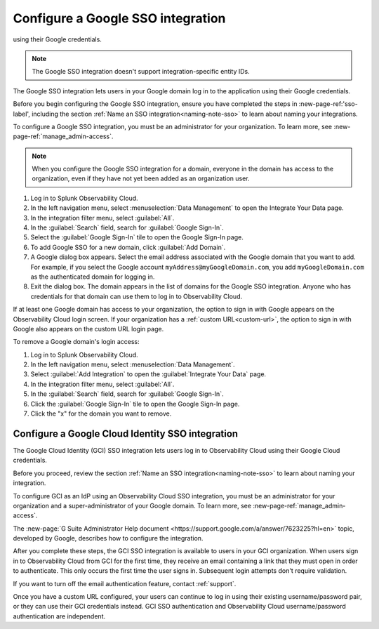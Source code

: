 .. _sso-label:

.. _sso-google:

*********************************************************************
Configure a Google SSO integration
*********************************************************************

.. meta::
   :description: Splunk Observability Cloud provides the capability for your users to log in using various SSO providers. The Google SSO integration lets users in your Google domain log in to the application
using their Google credentials. 

.. note:: The Google SSO integration doesn't support integration-specific entity IDs.

The Google SSO integration lets users in your Google domain log in to the application
using their Google credentials.

Before you begin configuring the Google SSO integration, ensure you have completed the steps in :new-page-ref:'sso-label', including the section :ref:`Name an SSO integration<naming-note-sso>` to learn about naming your integrations.

To configure a Google SSO integration, you must be an administrator for your organization.
To learn more, see :new-page-ref:`manage_admin-access`.

.. note:: When you configure the Google SSO integration for a domain,
   everyone in the domain has access to the organization, even if they have not
   yet been added as an organization user.

#. Log in to Splunk Observability Cloud.
#. In the left navigation menu, select :menuselection:`Data Management` to open the Integrate Your Data page.
#. In the integration filter menu, select :guilabel:`All`.
#. In the :guilabel:`Search` field, search for :guilabel:`Google Sign-In`.
#. Select the :guilabel:`Google Sign-In` tile to open the Google Sign-In page.
#. To add Google SSO for a new domain, click :guilabel:`Add Domain`.

#. A Google dialog box appears. Select the email address associated with the Google domain that you want to add. For example, if you select the Google account ``myAddress@myGoogleDomain.com``, you add ``myGoogleDomain.com`` as the authenticated domain for logging in.

#. Exit the dialog box. The domain appears in the list of domains for the Google SSO integration.
   Anyone who has credentials for that domain can use them to log in to Observability Cloud.

If at least one Google domain has access to your organization, the option to sign in
with Google appears on the Observability Cloud login screen. If your organization
has a :ref:`custom URL<custom-url>`, the option to sign in with Google also appears on
the custom URL login page.

To remove a Google domain's login access:

#. Log in to Splunk Observability Cloud.
#. In the left navigation menu, select :menuselection:`Data Management`. 
#. Select :guilabel:`Add Integration` to open the :guilabel:`Integrate Your Data` page.
#. In the integration filter menu, select :guilabel:`All`.
#. In the :guilabel:`Search` field, search for :guilabel:`Google Sign-In`.
#. Click the :guilabel:`Google Sign-In` tile to open the Google Sign-In page.
#. Click the "x" for the domain you want to remove.


.. _sso-google-cloud-identity:

.. TO-DO: Need a test account in order to figure out how to document integration-specific entity ID.

Configure a Google Cloud Identity SSO integration
=================================================================

The Google Cloud Identity (GCI) SSO integration lets users log in to Observability Cloud
using their Google Cloud credentials.

Before you proceed, review the section :ref:`Name an SSO integration<naming-note-sso>` to learn about naming your integration.

To configure GCI as an IdP using an Observability Cloud SSO integration,
you must be an administrator for your organization and a super-administrator of your Google domain.
To learn more, see :new-page-ref:`manage_admin-access`.

The :new-page:`G Suite Administrator Help document <https://support.google.com/a/answer/7623225?hl=en>`
topic, developed by Google, describes how to configure the integration.

After you complete these steps, the GCI SSO integration is available to
users in your GCI organization. When users sign in to Observability Cloud
from GCI for the first time, they receive an email containing a link that
they must open in order to authenticate. This only occurs the first time the user
signs in. Subsequent login attempts don't require validation.

If you want to turn off the email authentication feature, contact :ref:`support`.

Once you have a custom URL configured, your users can continue to log in using their existing username/password pair, or they can use their GCI credentials instead. GCI SSO authentication and Observability Cloud username/password authentication are independent.

